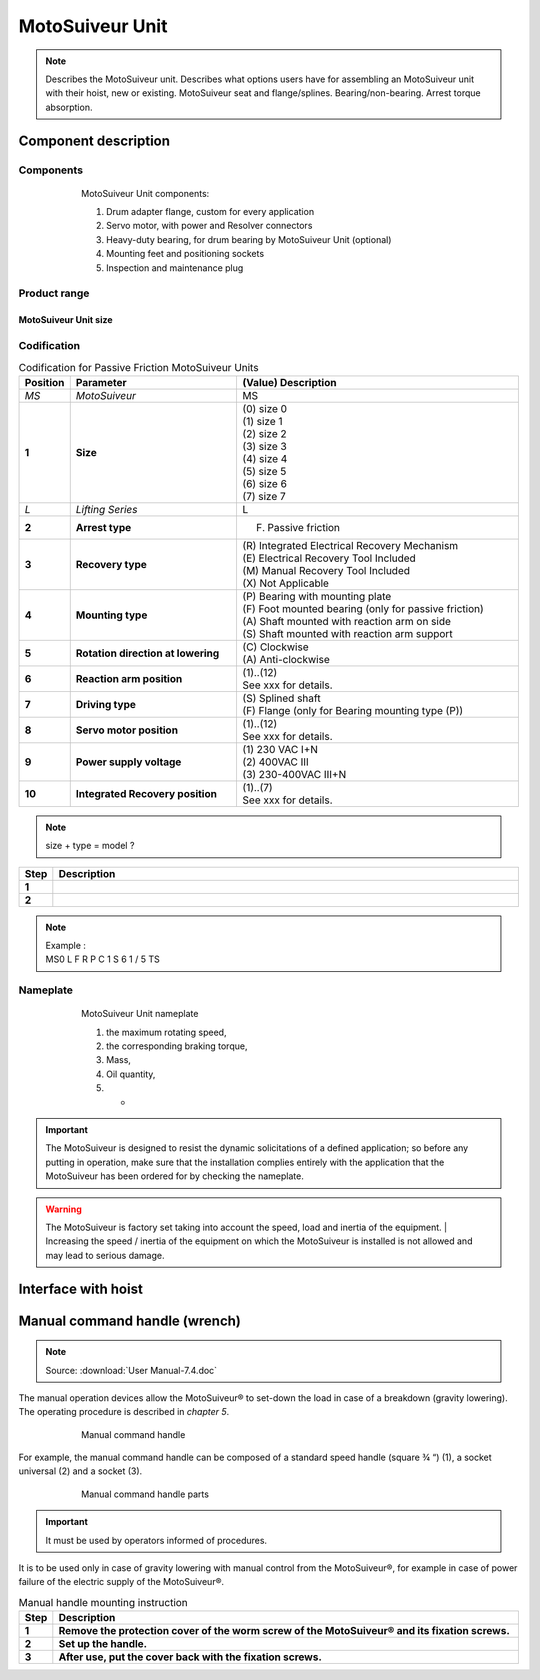 ==================
MotoSuiveur Unit
==================

.. role:: mechpart
   :class: mechpart

.. note::
    Describes the MotoSuiveur unit. Describes what options users have for assembling an MotoSuiveur unit with their hoist, new or existing. 
    MotoSuiveur seat and flange/splines. Bearing/non-bearing. Arrest torque absorption.

Component description
======================

Components
-----------

.. figure:: ../../_img/ms-unit-05.png
    :figwidth: 600 px
    :align: center  
    
    MotoSuiveur Unit components:

    1) Drum adapter flange, custom for every application
    2) Servo motor, with power and Resolver connectors
    3) Heavy-duty bearing, for drum bearing by MotoSuiveur Unit (optional)
    4) Mounting feet and positioning sockets
    5) Inspection and maintenance plug


Product range
---------------

MotoSuiveur Unit size
^^^^^^^^^^^^^^^^^^^^^^^

.. csv-table:: MotoSuiveur Unit arrest torque
   :file: ../../_tables/ms-unit-torque.csv
   :delim: ;
   :header-rows: 1
   :widths: 10, 30, 30, 30
   :class: tight-table
   :align: center


Codification
------------

.. list-table:: Codification for Passive Friction MotoSuiveur Units
   :header-rows: 1
   :class: tight-table
   :widths: 5, 35, 60

   * - Position
     - Parameter
     - (Value) Description
   * - *MS*
     - *MotoSuiveur*
     - MS
   * - **1**
     - **Size**
     - | (0) size 0
       | (1) size 1
       | (2) size 2
       | (3) size 3
       | (4) size 4
       | (5) size 5
       | (6) size 6
       | (7) size 7
   * - *L*
     - *Lifting Series*
     - L
   * - **2**
     - **Arrest type**
     - (F) Passive friction
   * - **3**
     - **Recovery type**
     - | (R) Integrated Electrical Recovery Mechanism
       | (E) Electrical Recovery Tool Included
       | (M) Manual Recovery Tool Included
       | (X) Not Applicable
   * - **4**
     - **Mounting type**
     - | (P) Bearing with mounting plate
       | (F) Foot mounted bearing (only for passive friction)
       | (A) Shaft mounted with reaction arm on side
       | (S) Shaft mounted with reaction arm support
   * - **5**
     - **Rotation direction at lowering**
     - | (C) Clockwise
       | (A) Anti-clockwise
   * - **6**
     - **Reaction arm position**
     - | (1)..(12)
       | See xxx for details.
   * - **7**
     - **Driving type**
     - | (S) Splined shaft
       | (F) Flange (only for Bearing mounting type (P))
   * - **8**
     - **Servo motor position**
     - | (1)..(12)
       | See xxx for details.
   * - **9**
     - **Power supply voltage**
     - | (1) 230 VAC I+N 
       | (2) 400VAC III  
       | (3) 230-400VAC III+N
   * - **10**
     - **Integrated Recovery position**   
     - | (1)..(7)
       | See xxx for details.



.. note::
  size + type = model ?


.. list-table:: 
   :widths: 5 95
   :header-rows: 1
  
   * - Step
     - Description
   * - **1**
     - 
   * - **2**
     - 

.. note::

  | Example :
  | MS0  L  F  R  P  C  1  S  6  1  /  5  TS


Nameplate
----------


.. figure:: ../../_img/ms-unit-02.png
    :figwidth: 600 px
    :align: center  
    
    MotoSuiveur Unit nameplate

    1) the maximum rotating speed, 
    2) the corresponding braking torque,
    3) Mass,
    4) Oil quantity,
    5) -

.. important::
  The MotoSuiveur is designed to resist the dynamic solicitations of a defined application; so before any putting in operation, 
  make sure that the installation complies entirely with the application that the MotoSuiveur has been ordered for by checking the nameplate.

.. warning::
    The MotoSuiveur is factory set taking into account the speed, load and inertia of the equipment. 
    | Increasing the speed / inertia of the equipment on which the MotoSuiveur is installed is not allowed and may lead to serious damage. 



Interface with hoist
======================




Manual command handle (wrench)
===============================

.. note::
	Source: :download:`User Manual-7.4.doc`

The manual operation devices allow the MotoSuiveur® to set-down the load in case of a breakdown (gravity lowering). 
The operating procedure is described in *chapter 5*.

.. figure:: ../../_img/ms-unit-03.png
    :figwidth: 600 px
    :align: center  
    
    Manual command handle

For example, the manual command handle can be composed of a standard speed handle (square ¾ “) (1), a socket universal (2) and a socket (3).

.. figure:: ../../_img/ms-unit-04.png
    :figwidth: 600 px
    :align: center  
    
    Manual command handle parts

.. important::
    It must be used by operators informed of procedures.

It is to be used only in case of gravity lowering with manual control from the MotoSuiveur®, for example in case of power failure of the electric supply of the MotoSuiveur®.

.. list-table:: Manual handle mounting instruction
   :widths: 5 95
   :header-rows: 1
   :class: instruction-table
  
   * - Step
     - Description
   * - **1**
     - **Remove the protection cover of the worm screw of the MotoSuiveur® and its fixation screws.**
   * - **2**
     - **Set up the handle.**
   * - **3**
     - **After use, put the cover back with the fixation screws.**
